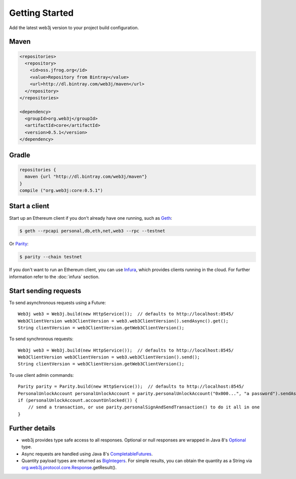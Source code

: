 Getting Started
===============

Add the latest web3j version to your project build configuration.

Maven
-----

.. code-block:: xml

   <repositories>
     <repository>
       <id>oss.jfrog.org</id>
       <value>Repository from Bintray</value>
       <url>http://dl.bintray.com/web3j/maven</url>
     </repository>
   </repositories>

   <dependency>
     <groupId>org.web3j</groupId>
     <artifactId>core</artifactId>
     <version>0.5.1</version>
   </dependency>

Gradle
------

.. code-block:: groovy

   repositories {
     maven {url "http://dl.bintray.com/web3j/maven"}
   }
   compile ("org.web3j:core:0.5.1")


Start a client
--------------

Start up an Ethereum client if you don't already have one running, such as `Geth <https://github.com/ethereum/go-ethereum/wiki/geth>`_:

.. code-block:: bash

   $ geth --rpcapi personal,db,eth,net,web3 --rpc --testnet

Or `Parity <https://github.com/ethcore/parity>`_:

.. code-block:: bash

   $ parity --chain testnet

If you don't want to run an Ethereum client, you can use `Infura <https://infura.io/>`_, which provides clients running in the cloud. For further information refer to the :doc:`infura` section.


Start sending requests
----------------------

To send asynchronous requests using a Future::

   Web3j web3 = Web3j.build(new HttpService());  // defaults to http://localhost:8545/
   Web3ClientVersion web3ClientVersion = web3.web3ClientVersion().sendAsync().get();
   String clientVersion = web3ClientVersion.getWeb3ClientVersion();


To send synchronous requests::

   Web3j web3 = Web3j.build(new HttpService());  // defaults to http://localhost:8545/
   Web3ClientVersion web3ClientVersion = web3.web3ClientVersion().send();
   String clientVersion = web3ClientVersion.getWeb3ClientVersion();


To use client admin commands::

   Parity parity = Parity.build(new HttpService());  // defaults to http://localhost:8545/
   PersonalUnlockAccount personalUnlockAccount = parity.personalUnlockAccount("0x000...", "a password").sendAsync().get();
   if (personalUnlockAccount.accountUnlocked()) {
       // send a transaction, or use parity.personalSignAndSendTransaction() to do it all in one
   }



Further details
---------------
- web3j provides type safe access to all responses. Optional or null responses are wrapped in Java 8's `Optional <https://docs.oracle.com/javase/8/docs/api/java/util/Optional.html>`_ type.
- Async requests are handled using Java 8's `CompletableFutures <https://docs.oracle.com/javase/8/docs/api/java/util/concurrent/CompletableFuture.html>`_.
- Quantity payload types are returned as `BigIntegers <https://docs.oracle.com/javase/8/docs/api/java/math/BigInteger.html>`_. For simple results, you can obtain the quantity as a String via `org.web3j.protocol.core.Response <https://github.com/web3j/web3j/blob/master/src/main/java/org/web3j/protocol/core/Response.java>`_.getResult().
